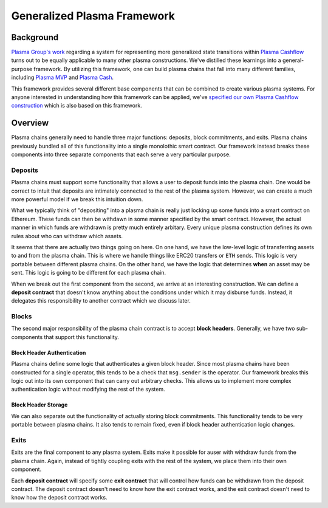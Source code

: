 ############################
Generalized Plasma Framework
############################

**********
Background
**********
`Plasma Group's work`_ regarding a system for representing more generalized state transitions within `Plasma Cashflow`_ turns out to be equally applicable to many other plasma constructions. We've distilled these learnings into a general-purpose framework. By utilizing this framework, one can build plasma chains that fall into many different families, including `Plasma MVP`_ and `Plasma Cash`_.

This framework provides several different base components that can be combined to create various plasma systems. For anyone interested in understanding how this framework can be applied, we've `specified our own Plasma Cashflow construction`_ which is also based on this framework.

********
Overview
********
Plasma chains generally need to handle three major functions: deposits, block commitments, and exits. Plasma chains previously bundled all of this functionality into a single monolothic smart contract. Our framework instead breaks these components into three separate components that each serve a very particular purpose.

Deposits
========
Plasma chains must support some functionality that allows a user to deposit funds into the plasma chain. One would be correct to intuit that deposits are intimately connected to the rest of the plasma system. However, we can create a much more powerful model if we break this intuition down.

What we typically think of "depositing" into a plasma chain is really just locking up some funds into a smart contract on Ethereum. These funds can then be withdawn in some manner specified by the smart contract. However, the actual manner in which funds are withdrawn is pretty much entirely arbitary. Every unique plasma construction defines its own rules about who can withdraw which assets.

It seems that there are actually two things going on here. On one hand, we have the low-level logic of transferring assets to and from the plasma chain. This is where we handle things like ERC20 transfers or ``ETH`` sends. This logic is very portable between different plasma chains. On the other hand, we have the logic that determines **when** an asset may be sent. This logic is going to be different for each plasma chain.

When we break out the first component from the second, we arrive at an interesting construction. We can define a **deposit contract** that doesn't know anything about the conditions under which it may disburse funds. Instead, it delegates this responsibility to another contract which we discuss later.

Blocks
======
The second major responsibility of the plasma chain contract is to accept **block headers**. Generally, we have two sub-components that support this functionality.

Block Header Authentication
---------------------------
Plasma chains define some logic that authenticates a given block header. Since most plasma chains have been constructed for a single operator, this tends to be a check that ``msg.sender`` is the operator. Our framework breaks this logic out into its own component that can carry out arbitrary checks. This allows us to implement more complex authentication logic without modifying the rest of the system.

Block Header Storage
--------------------
We can also separate out the functionality of actually storing block commitments. This functionality tends to be very portable between plasma chains. It also tends to remain fixed, even if block header authentication logic changes.

Exits
=====
Exits are the final component to any plasma system. Exits make it possible for auser with withdraw funds from the plasma chain. Again, instead of tightly coupling exits with the rest of the system, we place them into their own component.

Each **deposit contract** will specify some **exit contract** that will control how funds can be withdrawn from the deposit contract. The deposit contract doesn't need to know how the exit contract works, and the exit contract doesn't need to know how the deposit contract works.

.. _`Plasma Group's work`: TODO
.. _`Plasma Cashflow`: TODO
.. _`Plasma MVP`: TODO
.. _`Plasma Cash`: TODO
.. _`specified our own Plasma Cashflow construction`: TODO

